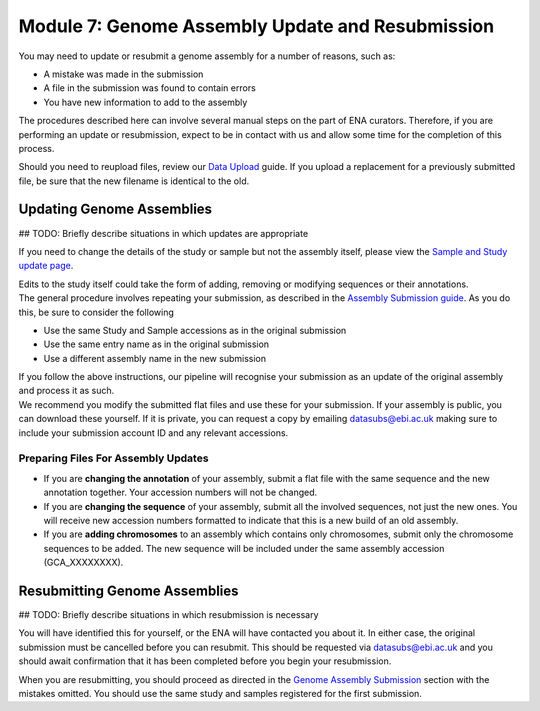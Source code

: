 =================================================
Module 7: Genome Assembly Update and Resubmission
=================================================

You may need to update or resubmit a genome assembly for a number of reasons, such as:

- A mistake was made in the submission
- A file in the submission was found to contain errors
- You have new information to add to the assembly

The procedures described here can involve several manual steps on the part of ENA curators.
Therefore, if you are performing an update or resubmission, expect to be in contact with us and allow some time for the completion of this process.

Should you need to reupload files, review our `Data Upload <upload_01.html>`_ guide.
If you upload a replacement for a previously submitted file, be sure that the new filename is identical to the old.


Updating Genome Assemblies
==========================

## TODO: Briefly describe situations in which updates are appropriate

If you need to change the details of the study or sample but not the assembly itself, please view the `Sample and Study update page <mod_05.html>`_.

| Edits to the study itself could take the form of adding, removing or modifying sequences or their annotations.
| The general procedure involves repeating your submission, as described in the `Assembly Submission guide <mod_06.html>`_.
  As you do this, be sure to consider the following

- Use the same Study and Sample accessions as in the original submission
- Use the same entry name as in the original submission
- Use a different assembly name in the new submission

| If you follow the above instructions, our pipeline will recognise your submission as an update of the original assembly and process it as such.
| We recommend you modify the submitted flat files and use these for your submission.
  If your assembly is public, you can download these yourself.
  If it is private, you can request a copy by emailing datasubs@ebi.ac.uk making sure to include your submission account ID and any relevant accessions.


Preparing Files For Assembly Updates
------------------------------------

- If you are **changing the annotation** of your assembly, submit a flat file with the same sequence and the new annotation together.
  Your accession numbers will not be changed.
- If you are **changing the sequence** of your assembly, submit all the involved sequences, not just the new ones.
  You will receive new accession numbers formatted to indicate that this is a new build of an old assembly.
- If you are **adding chromosomes** to an assembly which contains only chromosomes, submit only the chromosome sequences to be added.
  The new sequence will be included under the same assembly accession (GCA_XXXXXXXX).

Resubmitting Genome Assemblies
==============================

## TODO: Briefly describe situations in which resubmission is necessary

You will have identified this for yourself, or the ENA will have contacted you about it.
In either case, the original submission must be cancelled before you can resubmit.
This should be requested via datasubs@ebi.ac.uk and you should await confirmation that it has been completed before you begin your resubmission.

When you are resubmitting, you should proceed as directed in the `Genome Assembly Submission <mod_06.html>`_ section with the mistakes omitted.
You should use the same study and samples registered for the first submission.

